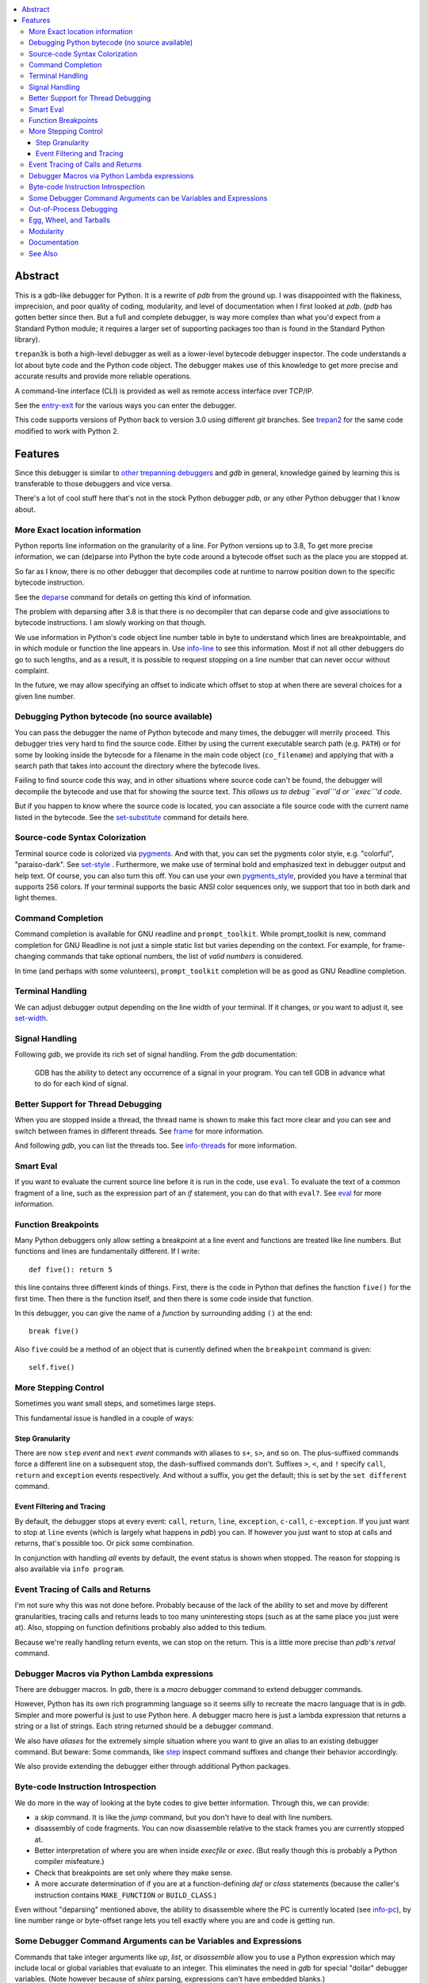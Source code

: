 |CircleCI| |Pypi Installs| |license| |docs| |Supported Python Versions|

|packagestatus|

.. contents:: :local:

Abstract
========

This is a gdb-like debugger for Python. It is a rewrite of *pdb* from
the ground up. I was disappointed with the flakiness, imprecision, and
poor quality of coding, modularity, and level of documentation when I
first looked at *pdb*. (*pdb* has gotten better since then. But a full
and complete debugger, is way more complex than what you'd expect from
a Standard Python module; it requires a larger set of supporting
packages too than is found in the Standard Python library).

``trepan3k`` is both a high-level debugger as well as a lower-level
bytecode debugger inspector. The code understands a lot about byte
code and the Python code object. The debugger makes use of this
knowledge to get more precise and accurate results and provide more
reliable operations.

A command-line interface (CLI) is provided as well as remote access
interface over TCP/IP.

See the entry-exit_ for the various ways you can enter the debugger.

This code supports versions of Python back to version 3.0 using
different *git* branches. See trepan2_ for the same code modified to
work with Python 2.

Features
========

Since this debugger is similar to other_ trepanning_ debuggers_ and *gdb*
in general, knowledge gained by learning this is transferable to those
debuggers and vice versa.

There's a lot of cool stuff here that's not in the stock
Python debugger *pdb*, or any other Python debugger that I know about.


More Exact location information
-------------------------------

Python reports line information on the granularity of a line. For
Python versions up to 3.8, To get more precise information, we can
(de)parse into Python the byte code around a bytecode offset such as
the place you are stopped at.

So far as I know, there is no other debugger that decompiles code at
runtime to narrow position down to the specific bytecode
instruction.

See the deparse_ command for details on getting this kind of
information.

The problem with deparsing after 3.8 is that there is no decompiler
that can deparse code and give associations to bytecode
instructions. I am slowly working on that though.

We use information in Python's code object line number table in byte
to understand which lines are breakpointable, and in which module or
function the line appears in. Use info-line_ to see this
information. Most if not all other debuggers do go to such lengths,
and as a result, it is possible to request stopping on a line number
that can never occur without complaint.

In the future, we may allow specifying an offset to indicate which
offset to stop at when there are several choices for a given line
number.


Debugging Python bytecode (no source available)
-----------------------------------------------

You can pass the debugger the name of Python bytecode and many times,
the debugger will merrily proceed.  This debugger tries very hard to
find the source code. Either by using the current executable search
path (e.g. ``PATH``) or for some by looking inside the bytecode for a
filename in the main code object (``co_filename``) and applying that
with a search path that takes into account the directory where the
bytecode lives.

Failing to find source code this way, and in other situations where
source code can't be found, the debugger will decompile the bytecode
and use that for showing the source text. *This allows us to debug ``eval``'d
or ``exec``'d code.*

But if you happen to know where the source code is located, you can
associate a file source code with the current name listed in the
bytecode. See the set-substitute_ command for details here.

Source-code Syntax Colorization
-------------------------------

Terminal source code is colorized via pygments_. And with that, you
can set the pygments color style, e.g. "colorful", "paraiso-dark". See
set-style_ . Furthermore, we make use of terminal bold
and emphasized text in debugger output and help text. Of course, you
can also turn this off. You can use your own pygments_style_, provided
you have a terminal that supports 256 colors. If your terminal
supports the basic ANSI color sequences only, we support that too in
both dark and light themes.


Command Completion
------------------

Command completion is available for GNU readline and
``prompt_toolkit``. While prompt_toolkit is new, command completion for
GNU Readline is not just a simple static list but varies depending on
the context. For example, for frame-changing commands that take
optional numbers, the list of *valid numbers* is considered.

In time (and perhaps with some volunteers), ``prompt_toolkit``
completion will be as good as GNU Readline completion.

Terminal Handling
-----------------

We can adjust debugger output depending on the line width of your
terminal. If it changes, or you want to adjust it, see set-width_.

Signal Handling
-----------------

Following *gdb*, we provide its rich set of signal handling. From the *gdb* documentation:

  GDB has the ability to detect any occurrence of a signal in your program. You can tell GDB in advance what to do for each kind of signal.

Better Support for Thread Debugging
------------------------------------

When you are stopped inside a thread, the thread name is shown to make
this fact more clear and you can see and switch between frames in
different threads. See frame_ for more information.

And following *gdb*, you can list the threads too. See info-threads_ for more information.


Smart Eval
----------

If you want to evaluate the current source line before it is run in
the code, use ``eval``. To evaluate the text of a common fragment of a
line, such as the expression part of an *if* statement, you can do
that with ``eval?``. See eval_ for more information.

Function Breakpoints
---------------------

Many Python debuggers only allow setting a breakpoint at a line event
and functions are treated like line numbers. But functions and lines
are fundamentally different. If I write::

     def five(): return 5

this line contains three different kinds of things. First, there is
the code in Python that defines the function ``five()`` for the first
time. Then there is the function itself, and then there is some code
inside that function.

In this debugger, you can give the name of a *function* by surrounding
adding ``()`` at the end::

    break five()

Also ``five`` could be a method of an object that is currently defined when the
``breakpoint`` command is given::

    self.five()

More Stepping Control
---------------------

Sometimes you want small steps, and sometimes large steps.

This fundamental issue is handled in a couple of ways:

Step Granularity
................

There are now ``step`` *event* and ``next`` *event* commands with
aliases to ``s+``, ``s>``, and so on. The plus-suffixed commands force
a different line on a subsequent stop, the dash-suffixed commands
don't.  Suffixes ``>``, ``<``, and ``!`` specify ``call``, ``return``
and ``exception`` events respectively. And without a suffix, you get
the default; this is set by the ``set different`` command.

Event Filtering and Tracing
...........................

By default, the debugger stops at every event: ``call``, ``return``,
``line``, ``exception``, ``c-call``, ``c-exception``. If you just want
to stop at ``line`` events (which is largely what happens in
*pdb*) you can. If however you just want to stop at calls and returns,
that's possible too. Or pick some combination.

In conjunction with handling *all* events by default, the event status is shown when stopped. The reason for stopping is also available via ``info program``.

Event Tracing of Calls and Returns
----------------------------------

I'm not sure why this was not done before. Probably because of the
lack of the ability to set and move by different granularities,
tracing calls and returns leads to too many uninteresting stops (such
as at the same place you just were at). Also, stopping on function
definitions probably also added to this tedium.

Because we're really handling return events, we can stop on the
return. This is a little more precise than *pdb*'s *retval* command.

Debugger Macros via Python Lambda expressions
---------------------------------------------

There are debugger macros.  In *gdb*, there is a *macro* debugger
command to extend debugger commands.

However, Python has its own rich programming language so it seems silly
to recreate the macro language that is in *gdb*. Simpler and more
powerful is just to use Python here. A debugger macro here is just a
lambda expression that returns a string or a list of strings. Each
string returned should be a debugger command.

We also have *aliases* for the extremely simple situation where you
want to give an alias to an existing debugger command. But beware:
Some commands, like step_ inspect command suffixes and change their
behavior accordingly.

We also provide extending the debugger either through additional Python packages.

Byte-code Instruction Introspection
------------------------------------

We do more in the way of looking at the byte codes to give better information. Through this, we can provide:

* a *skip* command. It is like the *jump* command, but you don't have
  to deal with line numbers.
* disassembly of code fragments. You can now disassemble relative to
  the stack frames you are currently stopped at.
* Better interpretation of where you are when inside *execfile* or
  *exec*. (But really though this is probably a Python compiler
  misfeature.)
* Check that breakpoints are set only where they make sense.
* A more accurate determination of if you are at a function-defining
  *def* or *class* statements (because the caller's instruction contains
  ``MAKE_FUNCTION`` or ``BUILD_CLASS``.)

Even without "deparsing" mentioned above, the ability to disassemble
where the PC is currently located (see info-pc_), by line
number range or byte-offset range lets you tell exactly where you are
and code is getting run.

Some Debugger Command Arguments can be Variables and Expressions
----------------------------------------------------------------

Commands that take integer arguments like *up*, *list*, or
*disassemble* allow you to use a Python expression which may include
local or global variables that evaluate to an integer. This
eliminates the need in *gdb* for special "dollar" debugger
variables. (Note however because of *shlex* parsing, expressions can't
have embedded blanks.)

Out-of-Process Debugging
------------------------

You can now debug your program in a different process or even a different computer on a different network!

Related, is flexible support for remapping path names from the file
system, e.g. the filesystem seen inside a docker container or on a remote filesystem
with locally-installed files. See subst_ for more information.

Egg, Wheel, and Tarballs
------------------------

Can be installed via the usual *pip* or *easy_install*. There is a
source tarball. `How To Install
<https://python3-trepan.readthedocs.io/en/latest/install.html>`_ has
full instructions and installation using *git* or by other means.

Modularity
----------

Because this debugger is modular, I have been able to use it as the basis
for debuggers in other projects. In particular, it is used as a module in trepanxpy_, a debugger for Python interpreter, x-python_, written in Python.

It is also used as a module inside an experimental open-source Wolfram Mathematica interpreter, Mathics3_.

Using pytracer_, the Debugger plays nice with other trace hooks. You
can have several debugger objects.

Many of the things listed below do not directly impact end-users, but
it does eventually by way of more robust and featureful code. And
keeping developers happy is a good thing.(TM)

* Commands and subcommands are individual classes now, not methods in a class. This means they now have properties like the context in which they can be run, minimum abbreviation names, or alias names. To add a new command you basically add a file in a directory.
* I/O is its own layer. This simplifies interactive readline behavior from reading commands over a TCP socket.
* An interface is its own layer. Local debugging, remote debugging, and running debugger commands from a file (``source``) are different interfaces. This means, for example, that we are able to give better error reporting if a debugger command file has an error.
* There is an experimental Python-friendly interface for front-ends
* more testable. Much more unit and functional tests.

Documentation
-------------

Documentation: http://python3-trepan.readthedocs.org

See Also
--------

* trepanxpy_: trepan debugger for `x-python <https://pypi.python.org/pypi/x-python>`_, the bytecode interpreter written in Python
* https://github.com/rocky/trepan-xpy: Python debugger using this code to support `x-python <https://pypi.python.org/pypi/x-python>`_
* https://pypi.python.org/pypi/uncompyle6: Python decompiler
* https://pypi.python.org/pypi/decompyle3: Python 3.7 and 3.8 decompiler
* https://pypi.python.org/pypi/xdis: cross-platform disassembler


.. _pytracer: https://pypi.python.org/pypi/pytracer
.. _x-python: https://pypi.python.org/pypi/x-python
.. _Mathics3:  https://mathics.org
.. _pygments:  https://pygments.org
.. _pygments_style:  https://pygments.org/docs/styles/
.. _howtoinstall: https://github.com/rocky/python3-trepan/wiki/How-to-Install
.. _pydb:  https://bashdb.sf.net/pydb
.. _pydbgr: https://pypi.python.org/pypi/pydbgr
.. _trepan2: https://pypi.python.org/pypi/trepan2
.. _trepan3: https://github.com/rocky/python3-trepan
.. _trepanxpy: https://pypi.python.org/pypi/trepanxpy
.. _other: https://repology.org/project/zshdb/versions
.. _trepanning: https://rubygems.org/gems/trepanning
.. _debuggers: https://metacpan.org/pod/Devel::Trepan
.. _this: https://bashdb.sourceforge.net/pydb/features.html
.. _entry-exit: https://python3-trepan.readthedocs.io/en/latest/entry-exit.html
.. _trepanxpy: https://pypi.python.org/pypi/trepanxpy
.. |downloads| image:: https://img.shields.io/pypi/dd/trepan3k.svg
   :target: https://pypi.python.org/pypi/trepan3k/
.. |CircleCI| image:: https://circleci.com/gh/Trepan-Debuggers/python3-trepan/tree/master.svg?style=svg
        :target: https://app.circleci.com/pipelines/github/Trepan-Debuggers/python3-trepan
.. _ipython-trepan: https://github.com/rocky/ipython-trepan
.. |license| image:: https://img.shields.io/pypi/l/trepan.svg
    :target: https://pypi.python.org/pypi/trepan3k
    :alt: License
.. _deparse:  https://python3-trepan.readthedocs.io/en/latest/commands/data/deparse.html
.. _info-line:  https://python3-trepan.readthedocs.io/en/latest/commands/info/line.html
.. _info-pc:  https://python3-trepan.readthedocs.io/en/latest/commands/info/pc.html
.. _info-threads:  https://python3-trepan.readthedocs.io/en/latest/commands/info/threads.html
.. _frame:  https://python3-trepan.readthedocs.io/en/latest/commands/stack/frame.html
.. _set-style:  https://python3-trepan.readthedocs.org/en/latest/commands/set/style.html
.. _set-substitute:  https://python3-trepan.readthedocs.org/en/latest/commands/set/substitute.html
.. _set-width:  https://python3-trepan.readthedocs.org/en/latest/commands/set/width.html
.. _eval: https://python3-trepan.readthedocs.org/en/latest/commands/data/eval.html
.. _step: https://python3-trepan.readthedocs.org/en/latest/commands/running/step.html
.. _subst: https://python3-trepan.readthedocs.io/en/latest/commands/set/substitute.html
.. _install: https://python3-trepan.readthedocs.org/en/latest/install.html
.. |Supported Python Versions| image:: https://img.shields.io/pypi/pyversions/trepan3k.svg
   :target: https://pypi.python.org/pypi/trepan3k/
.. |Pypi Installs| image:: https://pepy.tech/badge/trepan3k
.. |packagestatus| image:: https://repology.org/badge/vertical-allrepos/python:trepan3k.svg
		 :target: https://repology.org/project/python:trepan3k/versions
.. |docs| image:: https://readthedocs.org/projects/python3-trepan/badge/?version=latest
    :target: https://python3-trepan.readthedocs.io/en/latest/?badge=latest
    :alt: Documentation Status
